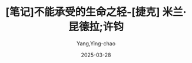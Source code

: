 :PROPERTIES:
:ID:       63319cd4-ed04-452d-9c1a-ec5685d8521c
:END:
#+TITLE: [笔记]不能承受的生命之轻-[捷克] 米兰·昆德拉;许钧
#+AUTHOR: Yang,Ying-chao
#+DATE:   2025-03-28
#+OPTIONS:  ^:nil H:5 num:t toc:2 \n:nil ::t |:t -:t f:t *:t tex:t d:(HIDE) tags:not-in-toc
#+STARTUP:  oddeven lognotestate
#+SEQ_TODO: TODO(t) INPROGRESS(i) WAITING(w@) | DONE(d) CANCELED(c@)
#+TAGS:     noexport(n)
#+EXCLUDE_TAGS: noexport
#+FILETAGS: :bunengchengs:note:ireader:

* Unwashed Entries                                                  :noexport:

- 30-31, 标注, 2025 年 3 月 26 日星期三 下午 1:09:56
  #+BEGIN_QUOTE md5: cc5e0c53d1212ca43dc874319cd72ade
  那些转瞬即逝的事物，我们能去谴责吗？橘黄色的落日余晖给一切都带上一丝怀旧的温情，哪怕是断头台。
  #+END_QUOTE

- 37-38, 标注, 2025 年 3 月 26 日星期三 下午 1:11:32
  #+BEGIN_QUOTE md5: 695c4109f286787bd74fe4e081a35dc1
  在永恒轮回的世界里，一举一动都承受着不能承受的责任重负。这就是尼采说永恒轮回的想法是最沉重的负担（das
  schwerste Gewicht）的缘故吧。
  #+END_QUOTE

- 39-40, 标注, 2025 年 3 月 26 日星期三 下午 1:11:40
  #+BEGIN_QUOTE md5: 25cbb34f6199d121574e093ef2164c37
  如果永恒轮回是最沉重的负担，那么我们的生活，在这一背景下，却可在其整个的灿烂轻盈之中得以展现。
  #+END_QUOTE

- 40-42, 标注, 2025 年 3 月 26 日星期三 下午 1:12:16
  #+BEGIN_QUOTE md5: 57734a2d9da4563ebb24055e4180b0cd
  最沉重的负担压迫着我们，让我们屈服于它，把我们压到地上。但在历代的爱情诗中，女人总渴望承受一个男性身体的重量。
  于是，最沉重的负担同时也成了最强盛的生命力的影像。负担越重，我们的生命越贴近大地，它就越真切实在。
  #+END_QUOTE

- 40-45, 标注, 2025 年 3 月 26 日星期三 下午 1:12:28
  #+BEGIN_QUOTE md5: a5c24cd0ee5f48b3b9a0370f6fac87f5
  最沉重的负担压迫着我们，让我们屈服于它，把我们压到地上。但在历代的爱情诗中，女人总渴望承受一个男性身体的重量。
  于是，最沉重的负担同时也成了最强盛的生命力的影像。负担越重，我们的生命越贴近大地，它就越真切实在。 相反，
  当负担完全缺失，人就会变得比空气还轻，就会飘起来，就会远离大地和地上的生命，人也就只是一个半真的存在，
  其运动也会变得自由而没有意义。 那么，到底选择什么？是重还是轻？
  #+END_QUOTE

- 248-252, 标注, 2025 年 3 月 26 日星期三 下午 6:35:06
  #+BEGIN_QUOTE md5: b240c25ab3166526aee14eaf2cb4f6fb
  的身影下，居然可以看到放荡之徒所表现出的美妙世界。”
  #+END_QUOTE

- 320-321, 标注, 2025 年 3 月 26 日星期三 下午 6:42:20
  #+BEGIN_QUOTE md5: 1a2ecd2ac4c4ba634342a552fc1d9de6
  他自言自语，带着一种幸福感，说他这种生活方式是走到哪儿带到哪儿，就像蜗牛驮着整个家。
  #+END_QUOTE

- 345-347, 标注, 2025 年 3 月 26 日星期三 下午 6:45:47
  #+BEGIN_QUOTE md5: bd026170da89de6784736143c0b59008
  他跟特蕾莎捆在一起生活了七年，七年里，他每走一步，她都在盯着。仿佛她在他的脚踝上套了铁球。现在，
  他的脚步突然间变得轻盈了许多。他几乎都要飞起来了。此时此刻，他置身于巴门尼德的神奇空间：
  他在品尝着温馨的生命之轻。
  #+END_QUOTE

- 352-353, 标注, 2025 年 3 月 26 日星期三 下午 6:46:26
  #+BEGIN_QUOTE md5: c655b6be8e4b887a178800e6e181bd2c
  他想象着她把钥匙插进了布拉格的那套公寓的锁眼里转动，当门打开的那一刹那，扑面而来的是废弃的
  #+END_QUOTE

- 351-353, 标注, 2025 年 3 月 26 日星期三 下午 6:46:36
  #+BEGIN_QUOTE md5: cf1b97510b8b3b946d6d14b39c29613c
  特蕾莎突然闯入他的脑海：他感受到她在写告别信时的那种感觉；他感到她的手在颤抖；他看见了她，
  一只手拖着沉重的行李箱，另一只手用皮带牵着卡列宁；他想象着她把钥匙插进了布拉格的那套公寓的锁眼里转动，
  当门打开的那一刹那，扑面而来的是废弃的凄凉气息，而此时，这气息直钻他的心扉。
  #+END_QUOTE

- 378-379, 标注, 2025 年 3 月 26 日星期三 下午 6:49:29
  #+BEGIN_QUOTE md5: dd9619227d73ce1874014a7ecc137759
  对于我们所有人来说，人的伟大在于他扛起命运，就像用肩膀顶住天穹的巨神阿特拉斯一样。贝多芬的英雄，
  是托起形而上之重担的健将。
  #+END_QUOTE

- 397-399, 标注, 2025 年 3 月 26 日星期三 下午 6:51:22
  #+BEGIN_QUOTE md5: cb9668958e01146cdb63635067fe31f8
  我们都觉得，我们生命中的爱情若没有分量、无足轻重，那简直不可思议；我们总是想象我们的爱情是它应该存在的那种，
  没有了爱情，我们的生命将不再是我们应有的生命。我们都坚信，满腹忧郁、留着吓人的长发的贝多芬本人，
  是在为我们伟大的爱情演奏《Es muss sein！》。
  #+END_QUOTE

- 409-410, 标注, 2025 年 3 月 26 日星期三 下午 6:52:23
  #+BEGIN_QUOTE md5: ae71b97d9d23d24b1a1e2c3631fc67ac
  托马斯感到自己的胃开始痛起来，每逢绝望的时刻，他都会胃痛。
  #+END_QUOTE

- 426-428, 标注, 2025 年 3 月 26 日星期三 下午 6:53:03
  #+BEGIN_QUOTE md5: 9dcfc598d3c90cec0fecc276da3f67c7
  作者要想让读者相信他笔下的人物确实存在，无疑是愚蠢的。这些人物并非脱胎于母体，
  而是源于一些让人浮想联翩的句子或者某个关键情景。
  #+END_QUOTE

- 436-438, 标注, 2025 年 3 月 27 日星期四 下午 12:53:02
  #+BEGIN_QUOTE md5: 7ae6d04e79072006d945e45e31ded4bd
  传出有节奏的咚咚声，想知道到底是什么。人当然不会把自己完全等同于像肉体那样奇异、陌生的东西。肉体是囚笼，
  里面有个东西在看、在听，在害怕，在思索，在惊奇；这东西在肉体消失之后还在，还残存，它就是灵魂。
  #+END_QUOTE

- 520-522, 标注, 2025 年 3 月 27 日星期四 下午 1:12:12
  #+BEGIN_QUOTE md5: f4dd68978c3ef25d5e3cb03fd6592416
  这些书为她提供了一个机会，在虚幻中逃避，摆脱那种毫无快乐可言的生活。作为一种物品，这些书对于她还有一种意义：
  她喜欢抱着书在大街上行走。它们对她来说，就像上个世纪花花公子的漂亮手杖，使她显得与众不同。
  #+END_QUOTE

- 572-576, 标注, 2025 年 3 月 27 日星期四 下午 1:16:09
  #+BEGIN_QUOTE md5: bfb309225adce005dafb67df989e4cd9
  人生如同谱写乐章。人在美感的引导下，把偶然的事件（贝多芬的一首乐曲、车站的一次死亡）变成一个主题，
  然后记录在生命的乐章中。犹如作曲家谱写奏鸣曲的主旋律，人生的主题也在反复出现、重演、修正、延展。
  安娜可以用任何一种别的方式结束生命，但是车站、死亡这个难忘的主题和爱情的萌生结合在一起，在她绝望的一刹那，
  以凄凉之美诱惑着她。人就是根据美的法则在谱写生命乐章，直至深深的绝望时刻的到来，然而自己却一无所知。
  #+END_QUOTE

- 669-669, 标注, 2025 年 3 月 27 日星期四 下午 6:43:20
  #+BEGIN_QUOTE md5: d3491f1a8bcf8b06bcab8e65636aae89
  这份无助的感觉，让她感到发晕，产生了一种强烈的往下坠落的愿望。
  #+END_QUOTE

- 700-702, 标注, 2025 年 3 月 27 日星期四 下午 6:47:48
  #+BEGIN_QUOTE md5: 44ef00563f88b9f1bdbbd3d6b267dd98
  那些画表面总是一个完美无瑕的现实主义世界，而背后呢，就像是舞台背景的那块破布后面，人们看到的是不同的东西，
  某种神秘的或者抽象的东西。” 她停顿了一下，然后接着说：“表面是清晰明了的谎言，背后却是晦涩难懂的真相。”
  #+END_QUOTE

- 703-706, 标注, 2025 年 3 月 27 日星期四 下午 6:48:16
  #+BEGIN_QUOTE md5: ae4f1635f4f853ad4ad0d2e5b8e906d4
  她注意到萨比娜所有的画，无论以前的还是现在的，实际上都在传达着某种同样的东西，是两个主题、两个世界的即时融合，
  就像一些经过两次曝光制作出来的照片。表面是一幅风景画，可深处却是一盏点亮的床头灯，隐隐约约。一幅画着苹果、
  胡桃和灯火闪烁的圣诞树，牧歌般的静物画，背后却是一只痛苦挣扎的手。
  #+END_QUOTE

- 740-742, 标注, 2025 年 3 月 27 日星期四 下午 6:51:50
  #+BEGIN_QUOTE md5: 91416ad54e953a047eddceb5bafa2e44
  沙俄帝国过去所犯下的罪行都隐藏在秘密的阴影中。五十万立陶宛人被放逐，成千上万的波兰人被杀戮，
  对克里米亚的鞑靼人进行灭绝种族的屠杀，所有这一切只留在记忆里，却没有留下任何图片作为证据，
  就像一件无法论证的事情，迟早会被说成是骗人的谎言。
  #+END_QUOTE

- 851-853, 标注, 2025 年 3 月 27 日星期四 下午 6:58:39
  #+BEGIN_QUOTE md5: 9f9a658d2b23c705d4d910813139e334
  眩晕是沉醉于自身的软弱之中。意识到自己的软弱，却并不去抗争，反而自暴自弃。人一旦迷醉于自身的软弱，
  便会一味软弱下去，会在众人的目光下倒在街头，倒在地上，倒在比地面更低的地方。
  #+END_QUOTE

- 972-974, 标注, 2025 年 3 月 27 日星期四 下午 9:50:53
  #+BEGIN_QUOTE md5: a8a572923436f7633fb85bcaf71ce08b
  也许现在更容易理解萨比娜与弗兰茨之间相隔的鸿沟了：他热切地聆听她讲述自己的人生，她也怀着同样的热望听他倾诉。
  他们完全明白彼此所说的话语在逻辑上的意思，却听不到话语间流淌着的那条语义之河的低声密语。
  #+END_QUOTE

- 1004-1005, 标注, 2025 年 3 月 27 日星期四 下午 9:59:04
  #+BEGIN_QUOTE md5: acf47865c7cdde7904f157974d1bc323
  他坚持这样一个信念：忠诚是第一美德，它使我们的生命完整统一。若没有忠诚，人生就会分散成千万个转瞬即逝的印迹。
  #+END_QUOTE

- 1037-1038, 标注, 2025 年 3 月 28 日星期五 上午 7:37:28
  #+BEGIN_QUOTE md5: 940f86f1f6d0acbbe0c41c7b03cb7351
  从早上五点到晚上九点，高音喇叭里不断喀啦喀啦地放出尖厉的音乐。她想哭，但那音乐是欢闹的，无处可逃，
  躲在厕所里不行，蒙在床上的被子里也不行，到处都是高音喇叭。音乐仿佛是一群放出来扑向她的猎犬。
  #+END_QUOTE

- 1043-1045, 标注, 2025 年 3 月 28 日星期五 上午 7:38:09
  #+BEGIN_QUOTE md5: 346601474c549efb1020541258bcafe9
  噪声有一个好处，让人听不清词语。”从青年时代开始，他所做的一切，就是说话，写字，讲课，编句子，找说法，
  不断修正，改到最后，每个词都弄得不再准确，意义模糊，内涵尽失，只余下碎片、杂屑和尘埃，
  像沙砾一样在他的脑子里翻飞，令他偏头痛，睡不着觉，最终得了失眠的痼疾。
  #+END_QUOTE

- 1043-1047, 标注, 2025 年 3 月 28 日星期五 上午 7:38:31
  #+BEGIN_QUOTE md5: 0ea3fe88e8dd2b48c9c3c2749d31f6eb
  噪声有一个好处，让人听不清词语。”从青年时代开始，他所做的一切，就是说话，写字，讲课，编句子，找说法，
  不断修正，改到最后，每个词都弄得不再准确，意义模糊，内涵尽失，只余下碎片、杂屑和尘埃，
  像沙砾一样在他的脑子里翻飞，令他偏头痛，睡不着觉，最终得了失眠的痼疾。
  他朦朦胧胧而又不可遏制地渴望着一种巨大的乐声，一种绝对的噪音，一片美妙欢腾的喧嚣，将所有的一切吞噬，淹没，
  窒息，令话语带来的苦痛、虚幻和空洞永远消失。音乐是对词句的否定，音乐是反话语。
  #+END_QUOTE

- 1051-1052, 标注, 2025 年 3 月 28 日星期五 上午 7:39:24
  #+BEGIN_QUOTE md5: 0349f6ef204d68920d6a3c0ff647a51c
  极端标志着生命的终极之界，极端主义的激情，不论是政治上的，还是艺术上的，都是一种改头换面的对死的渴望。
  #+END_QUOTE

- 1055-1056, 标注, 2025 年 3 月 28 日星期五 上午 8:01:32
  #+BEGIN_QUOTE md5: 7ea12398e2d58bd45e17e528a6bdb5bb
  但在进入萨比娜身体的那一瞬，他还是闭上了双眼。吞噬着他的极度快感企求的是黑暗。那黑暗是彻底的，绝对的，
  没有形象也没有幻影，无穷无尽，无边无际。那黑暗是我们每个人内心所在的无限。（
  #+END_QUOTE

- 1075-1077, 标注, 2025 年 3 月 28 日星期五 上午 8:03:39
  #+BEGIN_QUOTE md5: 11e2d6d2c57c28a242d1207e25b28dfe
  身为画家，她精于观察人的脸部。自从到了布拉格，对热衷于监察及评判他人的那类人的长相，她已经相当熟悉。
  这类人全都长着比中指稍长的食指，说话时专用来指戳对方。
  #+END_QUOTE

- 1096-1098, 标注, 2025 年 3 月 28 日星期五 上午 8:07:14
  #+BEGIN_QUOTE md5: 54da02a1806a563f2580af4f594203e1
  当初背叛父亲，她脚下展开的人生就如同一条漫长的背叛之路，每一次新的背叛，既像一桩罪恶又似一场胜利，
  时刻在诱惑着她。她不愿固定在自己的位置上，决不！
  #+END_QUOTE

- 1096-1098, 标注, 2025 年 3 月 28 日星期五 上午 8:07:29
  #+BEGIN_QUOTE md5: cb83c8cd55ea0809de170966c02f054e
  她脚下展开的人生就如同一条漫长的背叛之路，每一次新的背叛，既像一桩罪恶又似一场胜利，时刻在诱惑着她。
  她不愿固定在自己的位置上，决不！
  #+END_QUOTE

- 1118-1121, 标注, 2025 年 3 月 28 日星期五 上午 8:09:25
  #+BEGIN_QUOTE md5: b4038d446a8c04e7b0157a36649fe522
  弗兰茨认为限于书本之间的生活是不现实的。他渴望真实的生活，渴望与同他并肩行进的男女接触，渴望听到他们的呼喊。
  他没有觉悟到，他以为不现实的（图书馆里离群的工作），其实是他的现实生活，而被他视作现实的游行不过只是一场戏，
  一支舞，一个节日，或者换句话说：一个梦。
  #+END_QUOTE
